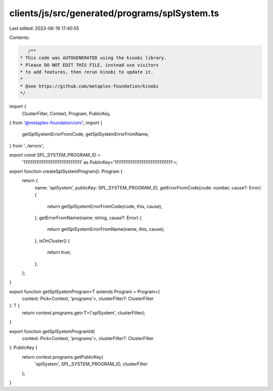 clients/js/src/generated/programs/splSystem.ts
==============================================

Last edited: 2023-06-19 17:40:55

Contents:

.. code-block:: ts

    /**
 * This code was AUTOGENERATED using the kinobi library.
 * Please DO NOT EDIT THIS FILE, instead use visitors
 * to add features, then rerun kinobi to update it.
 *
 * @see https://github.com/metaplex-foundation/kinobi
 */

import {
  ClusterFilter,
  Context,
  Program,
  PublicKey,
} from '@metaplex-foundation/umi';
import {
  getSplSystemErrorFromCode,
  getSplSystemErrorFromName,
} from '../errors';

export const SPL_SYSTEM_PROGRAM_ID =
  '11111111111111111111111111111111' as PublicKey<'11111111111111111111111111111111'>;

export function createSplSystemProgram(): Program {
  return {
    name: 'splSystem',
    publicKey: SPL_SYSTEM_PROGRAM_ID,
    getErrorFromCode(code: number, cause?: Error) {
      return getSplSystemErrorFromCode(code, this, cause);
    },
    getErrorFromName(name: string, cause?: Error) {
      return getSplSystemErrorFromName(name, this, cause);
    },
    isOnCluster() {
      return true;
    },
  };
}

export function getSplSystemProgram<T extends Program = Program>(
  context: Pick<Context, 'programs'>,
  clusterFilter?: ClusterFilter
): T {
  return context.programs.get<T>('splSystem', clusterFilter);
}

export function getSplSystemProgramId(
  context: Pick<Context, 'programs'>,
  clusterFilter?: ClusterFilter
): PublicKey {
  return context.programs.getPublicKey(
    'splSystem',
    SPL_SYSTEM_PROGRAM_ID,
    clusterFilter
  );
}


